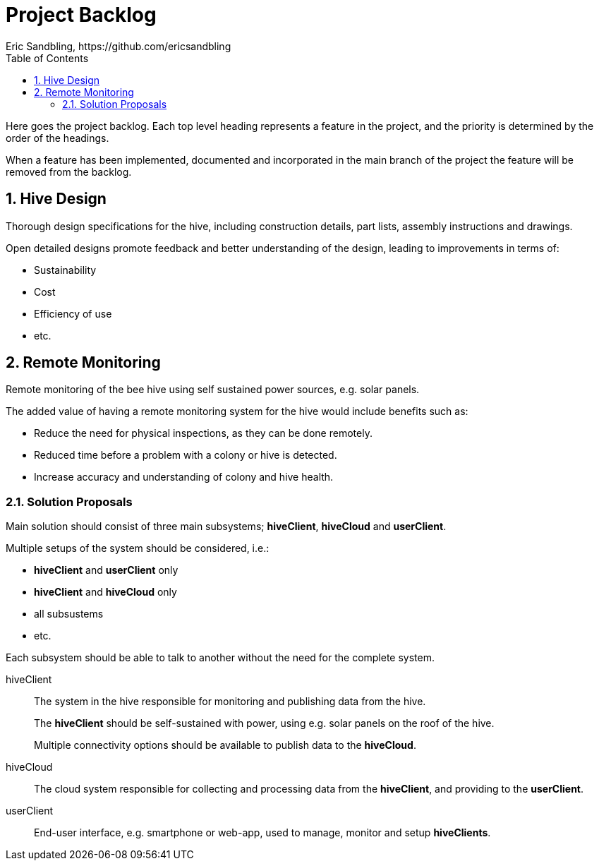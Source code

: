 = Project Backlog
Eric Sandbling, https://github.com/ericsandbling
:toc:
//:toc-title: Innehållsförteckning
:toclevels: 5
:sectnums:

Here goes the project backlog. Each top level heading represents a feature in the project, and the priority is determined by the order of the headings.

When a feature has been implemented, documented and incorporated in the main branch of the project the feature will be removed from the backlog.

// Short descriptive summary of the feature
// Benefit hypothesis – The proposed measurable benefit to the end user or business

== Hive Design

Thorough design specifications for the hive, including construction details, part lists, assembly instructions and drawings.

Open detailed designs promote feedback and better understanding of the design, leading to improvements in terms of:

* Sustainability
* Cost
* Efficiency of use
* etc.

== Remote Monitoring

Remote monitoring of the bee hive using self sustained power sources, e.g. solar panels.

The added value of having a remote monitoring system for the hive would include benefits such as:

* Reduce the need for physical inspections, as they can be done remotely.
* Reduced time before a problem with a colony or hive is detected.
* Increase accuracy and understanding of colony and hive health.

=== Solution Proposals

Main solution should consist of three main subsystems; *hiveClient*, *hiveCloud* and *userClient*.

Multiple setups of the system should be considered, i.e.:

* *hiveClient* and *userClient* only
* *hiveClient* and *hiveCloud* only
* all subsustems
* etc.

Each subsystem should be able to talk to another without the need for the complete system.

hiveClient::
The system in the hive responsible for monitoring and publishing data from the hive.
+
The *hiveClient* should be self-sustained with power, using e.g. solar panels on the roof of the hive.
+
Multiple connectivity options should be available to publish data to the *hiveCloud*.

hiveCloud::
The cloud system responsible for collecting and processing data from the *hiveClient*, and providing to the *userClient*.

userClient::
End-user interface, e.g. smartphone or web-app, used to manage, monitor and setup *hiveClients*.
